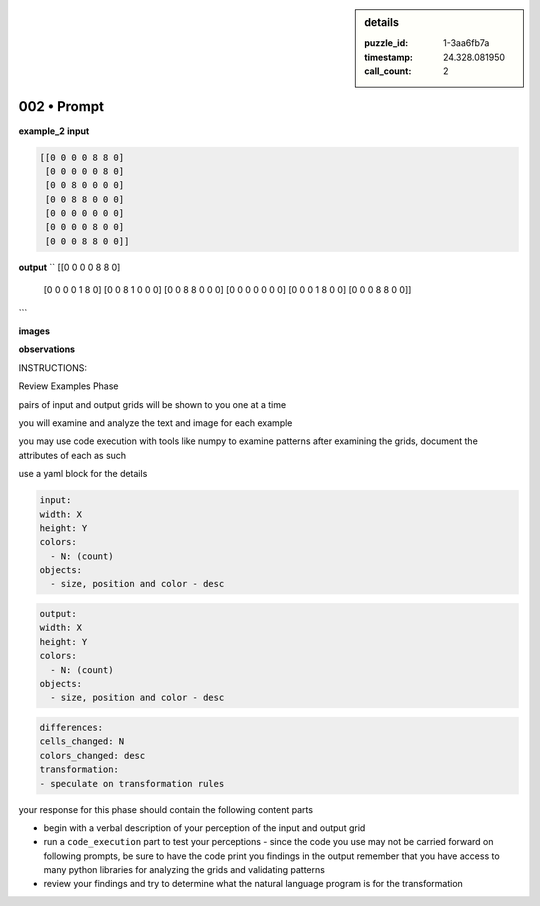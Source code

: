 .. sidebar:: details

   :puzzle_id: 1-3aa6fb7a
   :timestamp: 24.328.081950
   :call_count: 2
   

002 • Prompt
============

.. seealso::

   - :doc:`001-history`
   - :doc:`001-response`





**example_2**
**input**

.. code-block::

   [[0 0 0 0 8 8 0]
    [0 0 0 0 0 8 0]
    [0 0 8 0 0 0 0]
    [0 0 8 8 0 0 0]
    [0 0 0 0 0 0 0]
    [0 0 0 0 8 0 0]
    [0 0 0 8 8 0 0]]

**output**
``
[[0 0 0 0 8 8 0]
 [0 0 0 0 1 8 0]
 [0 0 8 1 0 0 0]
 [0 0 8 8 0 0 0]
 [0 0 0 0 0 0 0]
 [0 0 0 1 8 0 0]
 [0 0 0 8 8 0 0]]
```

**images**





.. image:: _images/001-example_2_input.png
   :align: left
   :width: 40%




.. image:: _images/001-example_2_output.png
   :align: left
   :width: 40%





**observations**






INSTRUCTIONS:






Review Examples Phase

pairs of input and output grids will be shown to you one at a time

you will examine and analyze the text and image for each example

you may use code execution with tools like numpy to examine patterns
after examining the grids, document the attributes of each as such

use a yaml block for the details

.. code-block:: yaml

   input:
   width: X
   height: Y
   colors:
     - N: (count)
   objects:
     - size, position and color - desc

.. code-block:: yaml

   output:
   width: X
   height: Y
   colors:
     - N: (count)
   objects:
     - size, position and color - desc

.. code-block:: yaml

   differences:
   cells_changed: N
   colors_changed: desc
   transformation:
   - speculate on transformation rules

your response for this phase should contain the following content parts


* begin with a verbal description of your perception of the input and output
  grid
* run a ``code_execution`` part to test your perceptions - since the code you
  use may not be carried forward on following prompts, be sure to have the code print
  you findings in the output
  remember that you have access to many python libraries for analyzing the grids and validating patterns
* review your findings and try to determine what the natural language program is for the transformation







